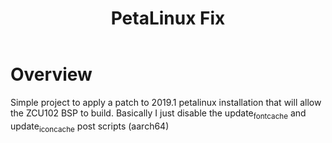 #+TITLE:PetaLinux Fix

* Overview

Simple project to apply a patch to 2019.1 petalinux installation that
will allow the ZCU102 BSP to build. Basically I just disable the
update_font_cache and update_icon_cache post scripts (aarch64)
